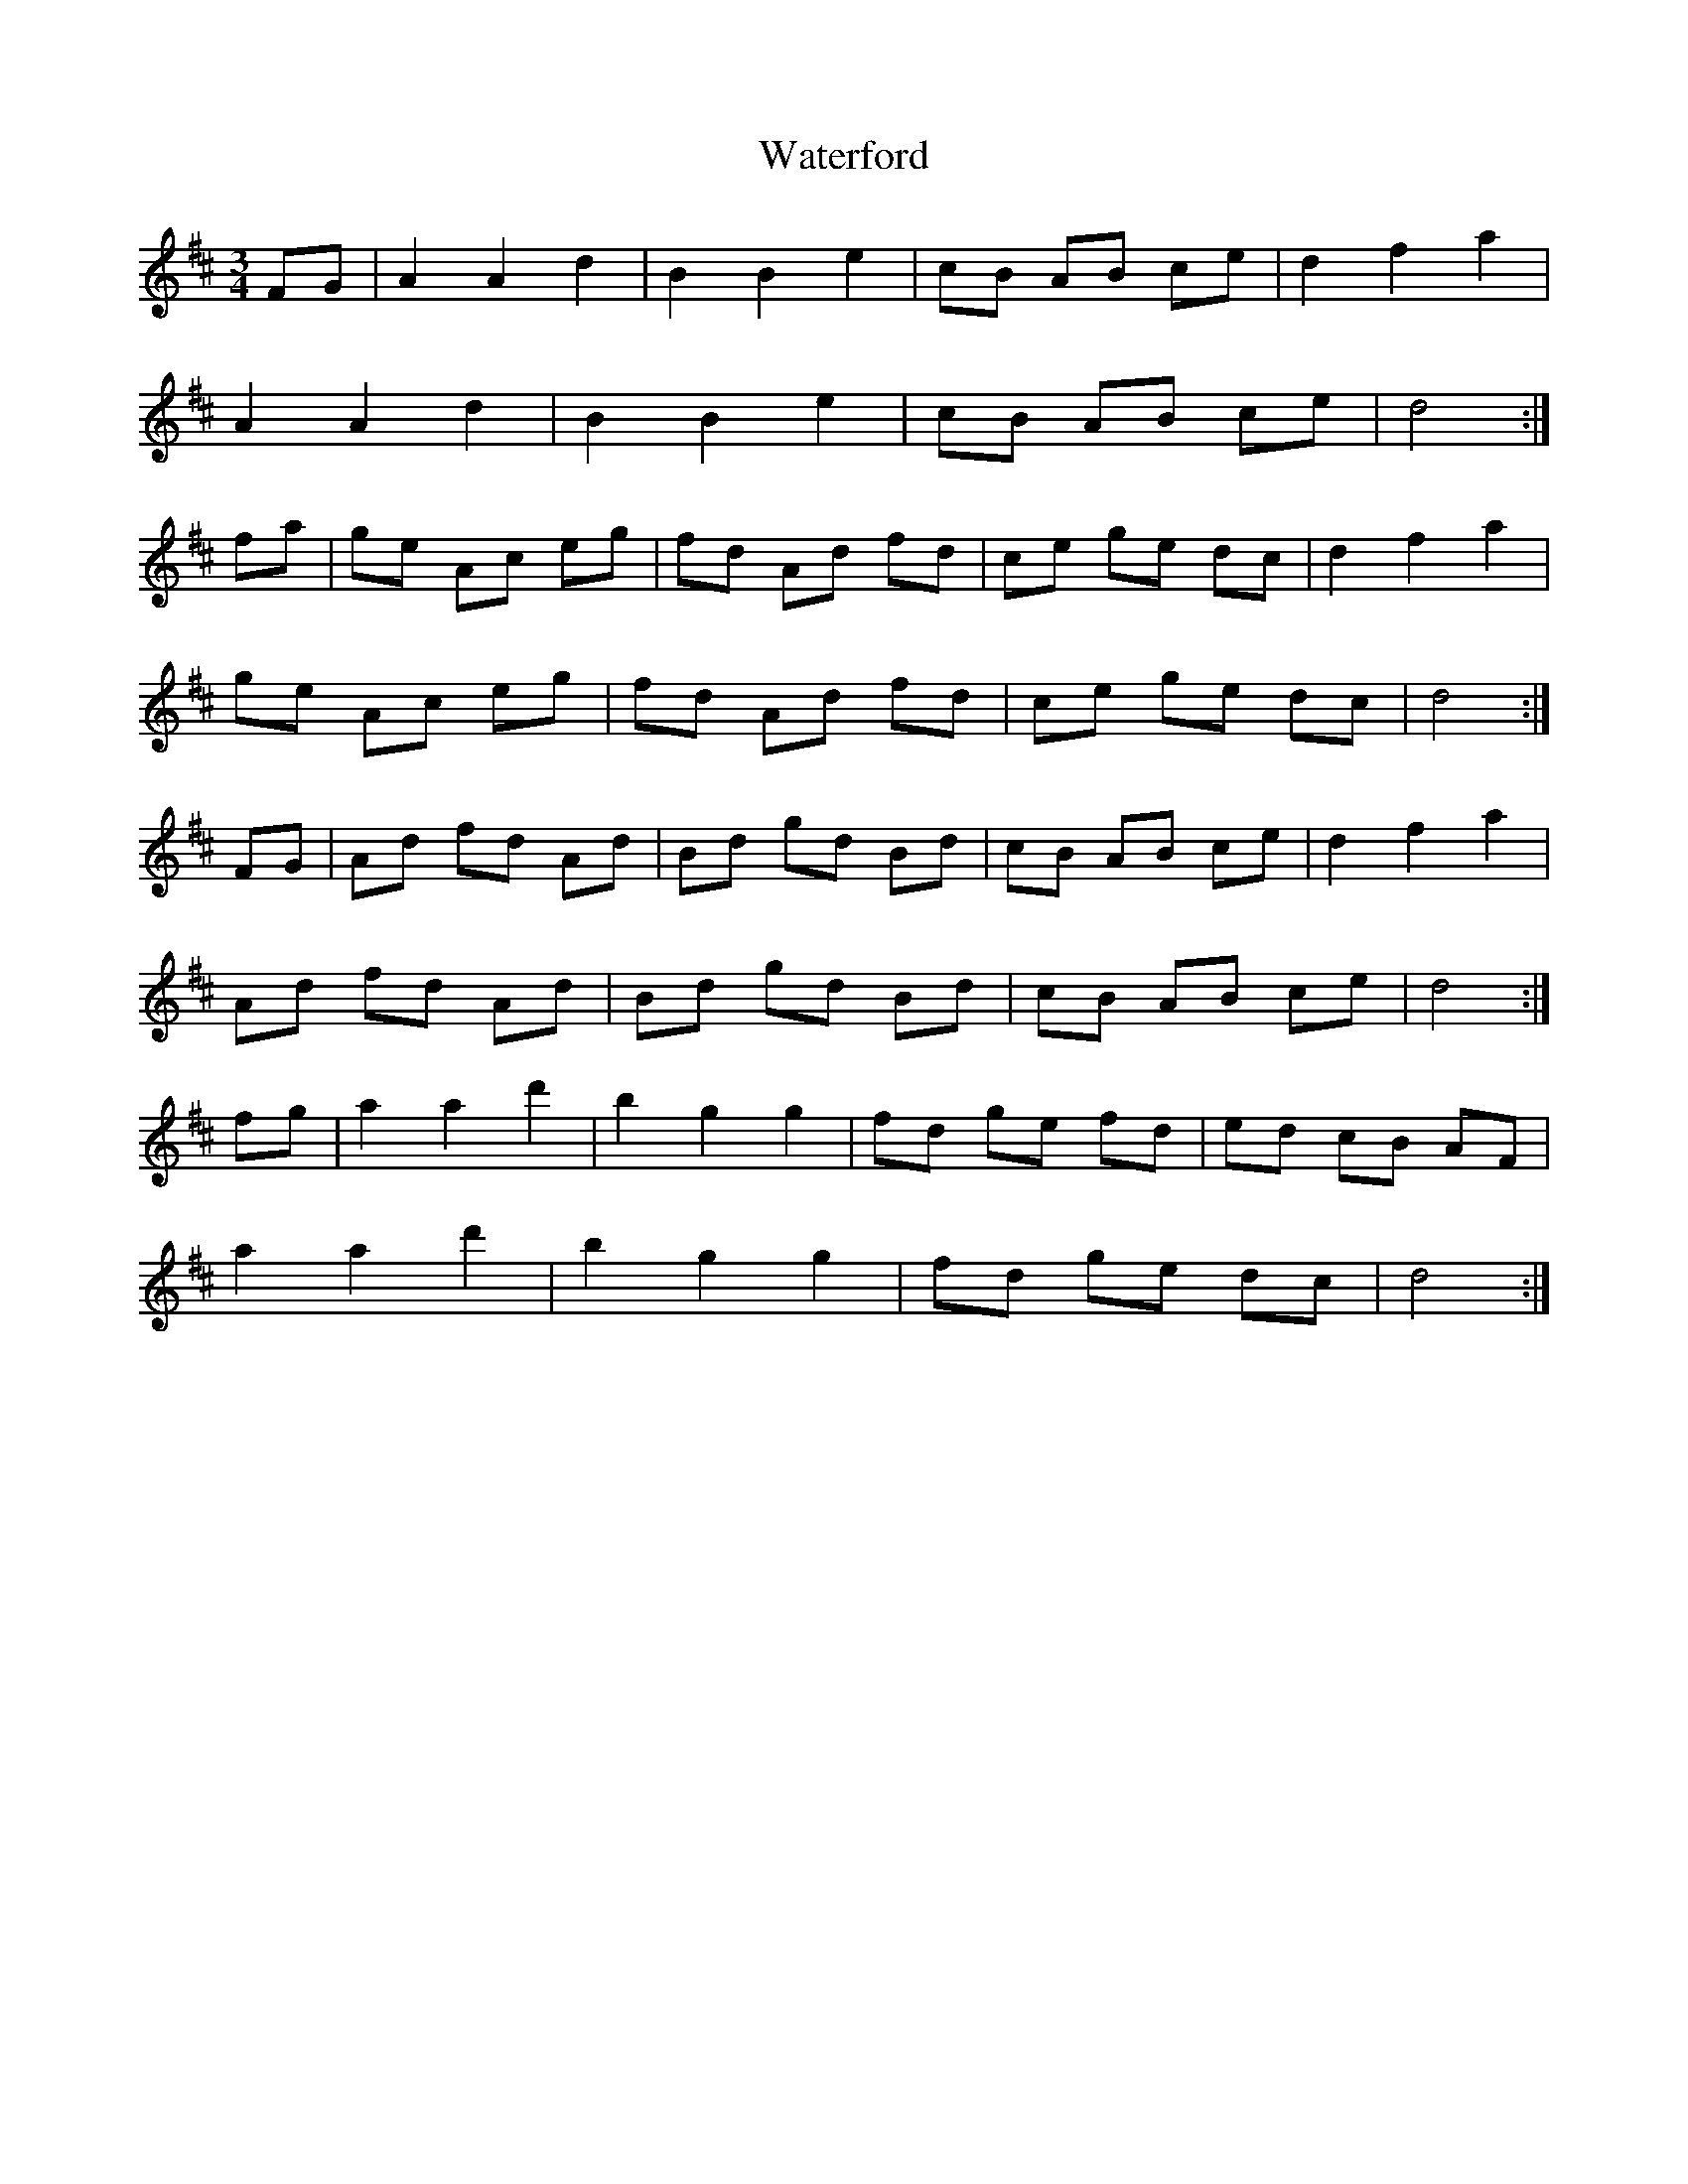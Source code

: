 X: 42174
T: Waterford
R: waltz
M: 3/4
K: Dmajor
FG|A2 A2 d2|B2 B2 e2|cB AB ce|d2 f2 a2|
A2 A2 d2|B2 B2 e2|cB AB ce|d4:|
fa|ge Ac eg|fd Ad fd|ce ge dc|d2 f2 a2|
ge Ac eg|fd Ad fd|ce ge dc|d4:|
FG|Ad fd Ad|Bd gd Bd|cB AB ce|d2 f2 a2|
Ad fd Ad|Bd gd Bd|cB AB ce|d4:|
fg|a2 a2 d'2|b2 g2 g2|fd ge fd|ed cB AF|
a2 a2 d'2|b2 g2 g2|fd ge dc|d4:|

